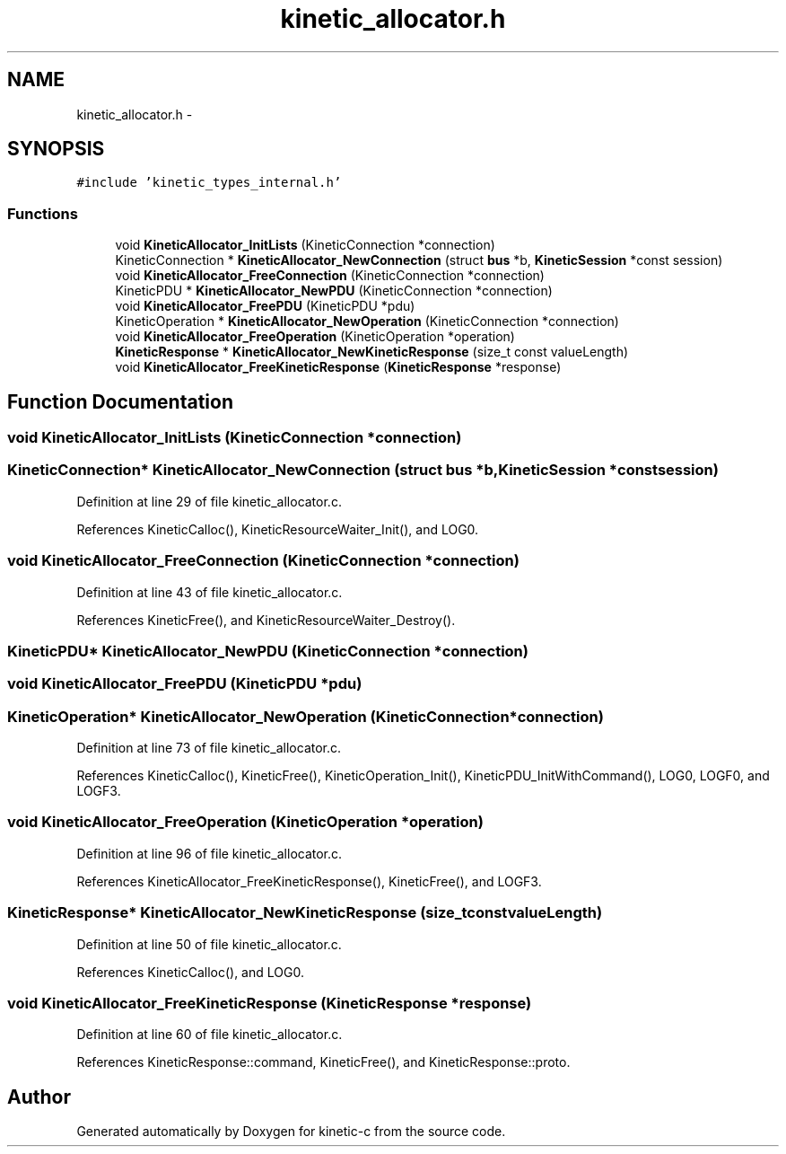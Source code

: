 .TH "kinetic_allocator.h" 3 "Tue Jan 27 2015" "Version v0.11.0" "kinetic-c" \" -*- nroff -*-
.ad l
.nh
.SH NAME
kinetic_allocator.h \- 
.SH SYNOPSIS
.br
.PP
\fC#include 'kinetic_types_internal\&.h'\fP
.br

.SS "Functions"

.in +1c
.ti -1c
.RI "void \fBKineticAllocator_InitLists\fP (KineticConnection *connection)"
.br
.ti -1c
.RI "KineticConnection * \fBKineticAllocator_NewConnection\fP (struct \fBbus\fP *b, \fBKineticSession\fP *const session)"
.br
.ti -1c
.RI "void \fBKineticAllocator_FreeConnection\fP (KineticConnection *connection)"
.br
.ti -1c
.RI "KineticPDU * \fBKineticAllocator_NewPDU\fP (KineticConnection *connection)"
.br
.ti -1c
.RI "void \fBKineticAllocator_FreePDU\fP (KineticPDU *pdu)"
.br
.ti -1c
.RI "KineticOperation * \fBKineticAllocator_NewOperation\fP (KineticConnection *connection)"
.br
.ti -1c
.RI "void \fBKineticAllocator_FreeOperation\fP (KineticOperation *operation)"
.br
.ti -1c
.RI "\fBKineticResponse\fP * \fBKineticAllocator_NewKineticResponse\fP (size_t const valueLength)"
.br
.ti -1c
.RI "void \fBKineticAllocator_FreeKineticResponse\fP (\fBKineticResponse\fP *response)"
.br
.in -1c
.SH "Function Documentation"
.PP 
.SS "void KineticAllocator_InitLists (KineticConnection *connection)"

.SS "KineticConnection* KineticAllocator_NewConnection (struct \fBbus\fP *b, \fBKineticSession\fP *constsession)"

.PP
Definition at line 29 of file kinetic_allocator\&.c\&.
.PP
References KineticCalloc(), KineticResourceWaiter_Init(), and LOG0\&.
.SS "void KineticAllocator_FreeConnection (KineticConnection *connection)"

.PP
Definition at line 43 of file kinetic_allocator\&.c\&.
.PP
References KineticFree(), and KineticResourceWaiter_Destroy()\&.
.SS "KineticPDU* KineticAllocator_NewPDU (KineticConnection *connection)"

.SS "void KineticAllocator_FreePDU (KineticPDU *pdu)"

.SS "KineticOperation* KineticAllocator_NewOperation (KineticConnection *connection)"

.PP
Definition at line 73 of file kinetic_allocator\&.c\&.
.PP
References KineticCalloc(), KineticFree(), KineticOperation_Init(), KineticPDU_InitWithCommand(), LOG0, LOGF0, and LOGF3\&.
.SS "void KineticAllocator_FreeOperation (KineticOperation *operation)"

.PP
Definition at line 96 of file kinetic_allocator\&.c\&.
.PP
References KineticAllocator_FreeKineticResponse(), KineticFree(), and LOGF3\&.
.SS "\fBKineticResponse\fP* KineticAllocator_NewKineticResponse (size_t constvalueLength)"

.PP
Definition at line 50 of file kinetic_allocator\&.c\&.
.PP
References KineticCalloc(), and LOG0\&.
.SS "void KineticAllocator_FreeKineticResponse (\fBKineticResponse\fP *response)"

.PP
Definition at line 60 of file kinetic_allocator\&.c\&.
.PP
References KineticResponse::command, KineticFree(), and KineticResponse::proto\&.
.SH "Author"
.PP 
Generated automatically by Doxygen for kinetic-c from the source code\&.
